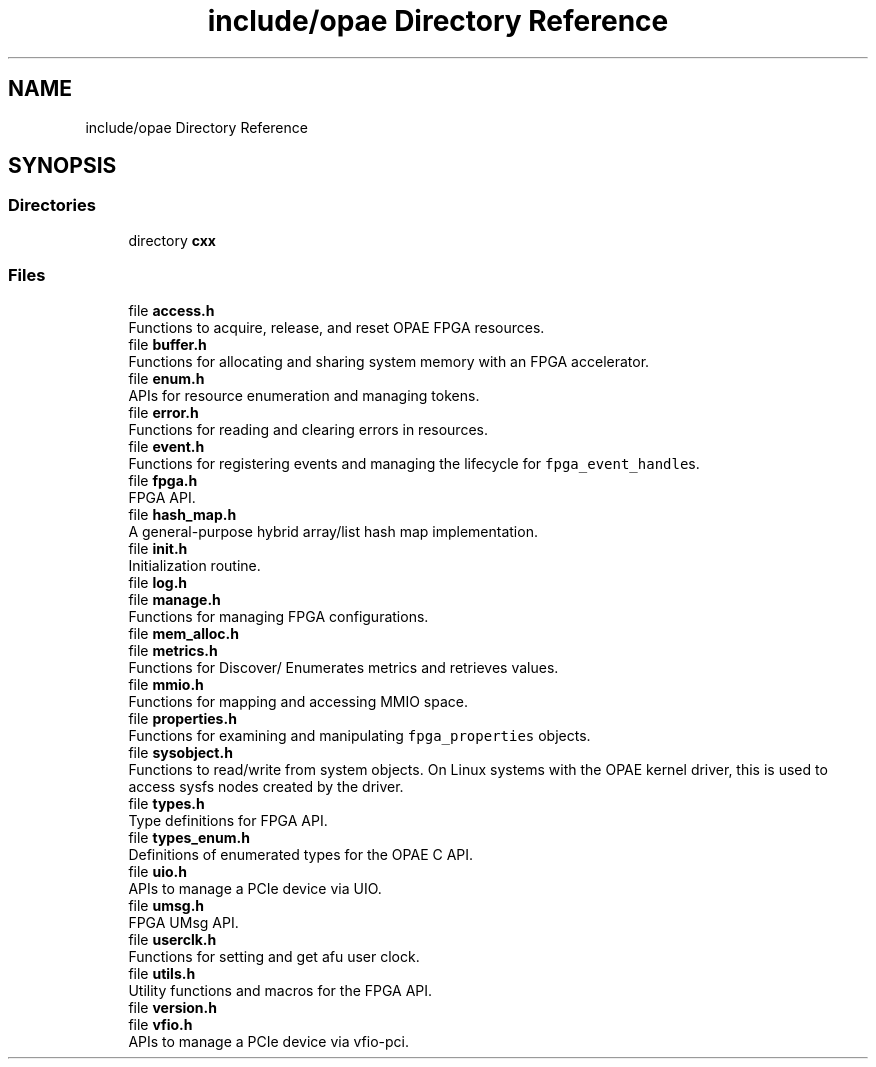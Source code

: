 .TH "include/opae Directory Reference" 3 "Fri Feb 23 2024" "Version -.." "OPAE C API" \" -*- nroff -*-
.ad l
.nh
.SH NAME
include/opae Directory Reference
.SH SYNOPSIS
.br
.PP
.SS "Directories"

.in +1c
.ti -1c
.RI "directory \fBcxx\fP"
.br
.in -1c
.SS "Files"

.in +1c
.ti -1c
.RI "file \fBaccess\&.h\fP"
.br
.RI "Functions to acquire, release, and reset OPAE FPGA resources\&. "
.ti -1c
.RI "file \fBbuffer\&.h\fP"
.br
.RI "Functions for allocating and sharing system memory with an FPGA accelerator\&. "
.ti -1c
.RI "file \fBenum\&.h\fP"
.br
.RI "APIs for resource enumeration and managing tokens\&. "
.ti -1c
.RI "file \fBerror\&.h\fP"
.br
.RI "Functions for reading and clearing errors in resources\&. "
.ti -1c
.RI "file \fBevent\&.h\fP"
.br
.RI "Functions for registering events and managing the lifecycle for \fCfpga_event_handle\fPs\&. "
.ti -1c
.RI "file \fBfpga\&.h\fP"
.br
.RI "FPGA API\&. "
.ti -1c
.RI "file \fBhash_map\&.h\fP"
.br
.RI "A general-purpose hybrid array/list hash map implementation\&. "
.ti -1c
.RI "file \fBinit\&.h\fP"
.br
.RI "Initialization routine\&. "
.ti -1c
.RI "file \fBlog\&.h\fP"
.br
.ti -1c
.RI "file \fBmanage\&.h\fP"
.br
.RI "Functions for managing FPGA configurations\&. "
.ti -1c
.RI "file \fBmem_alloc\&.h\fP"
.br
.ti -1c
.RI "file \fBmetrics\&.h\fP"
.br
.RI "Functions for Discover/ Enumerates metrics and retrieves values\&. "
.ti -1c
.RI "file \fBmmio\&.h\fP"
.br
.RI "Functions for mapping and accessing MMIO space\&. "
.ti -1c
.RI "file \fBproperties\&.h\fP"
.br
.RI "Functions for examining and manipulating \fCfpga_properties\fP objects\&. "
.ti -1c
.RI "file \fBsysobject\&.h\fP"
.br
.RI "Functions to read/write from system objects\&. On Linux systems with the OPAE kernel driver, this is used to access sysfs nodes created by the driver\&. "
.ti -1c
.RI "file \fBtypes\&.h\fP"
.br
.RI "Type definitions for FPGA API\&. "
.ti -1c
.RI "file \fBtypes_enum\&.h\fP"
.br
.RI "Definitions of enumerated types for the OPAE C API\&. "
.ti -1c
.RI "file \fBuio\&.h\fP"
.br
.RI "APIs to manage a PCIe device via UIO\&. "
.ti -1c
.RI "file \fBumsg\&.h\fP"
.br
.RI "FPGA UMsg API\&. "
.ti -1c
.RI "file \fBuserclk\&.h\fP"
.br
.RI "Functions for setting and get afu user clock\&. "
.ti -1c
.RI "file \fButils\&.h\fP"
.br
.RI "Utility functions and macros for the FPGA API\&. "
.ti -1c
.RI "file \fBversion\&.h\fP"
.br
.ti -1c
.RI "file \fBvfio\&.h\fP"
.br
.RI "APIs to manage a PCIe device via vfio-pci\&. "
.in -1c
